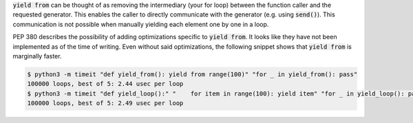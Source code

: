 :code:`yield from` can be thought of as removing the intermediary (your for loop) between the function caller and the
requested generator. This enables the caller to directly communicate with the generator (e.g. using :code:`send()`).
This communication is not possible when manually yielding each element one by one in a loop.

PEP 380 describes the possibility of adding optimizations specific to :code:`yield from`. It looks like they
have not been implemented as of the time of writing. Even without said optimizations, the following snippet shows
that :code:`yield from` is marginally faster.

.. code-block:: sh

  $ python3 -m timeit "def yield_from(): yield from range(100)" "for _ in yield_from(): pass"
  100000 loops, best of 5: 2.44 usec per loop
  $ python3 -m timeit "def yield_loop():" "    for item in range(100): yield item" "for _ in yield_loop(): pass"
  100000 loops, best of 5: 2.49 usec per loop
